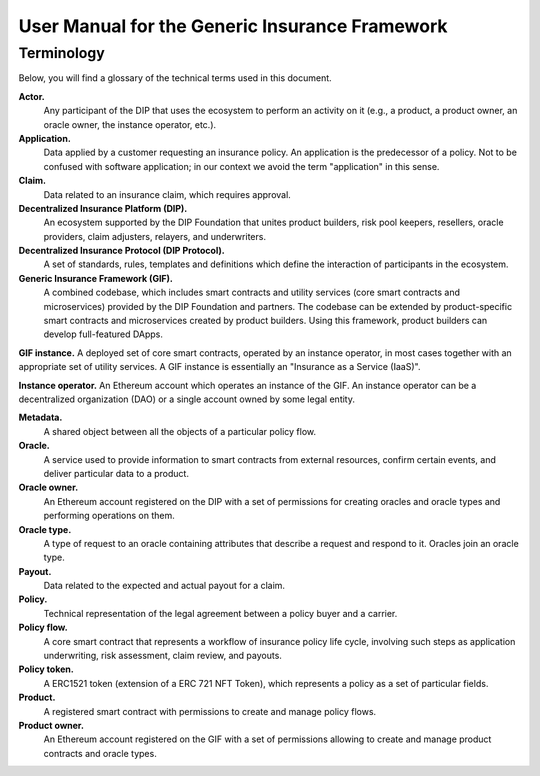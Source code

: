 .. _rst_table_of_contents:

###############################################
User Manual for the Generic Insurance Framework
###############################################

Terminology
###########

Below, you will find a glossary of the technical terms used in this document.

**Actor.** 
    Any participant of the DIP that uses the ecosystem to perform an activity on it (e.g., a product, a product owner, an oracle owner, the instance operator, etc.).

**Application.**
    Data applied by a customer requesting an insurance policy. An application is the predecessor of a policy. Not to be confused with software application; in our context we avoid the term "application" in this sense.

**Claim.**
    Data related to an insurance claim, which requires approval.

**Decentralized Insurance Platform (DIP).**
    An ecosystem supported by the DIP Foundation that unites product builders, risk pool keepers, resellers, oracle providers, claim adjusters, relayers, and underwriters.

**Decentralized Insurance Protocol (DIP Protocol).**
    A set of standards, rules, templates and definitions which define the interaction of participants in the ecosystem.

**Generic Insurance Framework (GIF).**
    A combined codebase, which includes smart contracts and utility services (core smart contracts and microservices) provided by the DIP Foundation and partners. The codebase can be extended by product-specific smart contracts and microservices created by product builders. Using this framework, product builders can develop full-featured DApps.

**GIF instance.** A deployed set of core smart contracts, operated by an instance operator, in most cases together with an appropriate set of utility services. A GIF instance is essentially an "Insurance as a Service (IaaS)".

**Instance operator.** An Ethereum account which operates an instance of the GIF. An instance operator can be a decentralized organization (DAO) or a single account owned by some legal entity.

**Metadata.**
    A shared object between all the objects of a particular policy flow.

**Oracle.**
    A service used to provide information to smart contracts from external resources, confirm certain events, and deliver particular data to a product.

**Oracle owner.**
    An Ethereum account registered on the DIP with a set of permissions for creating oracles and oracle types and performing operations on them.

**Oracle type.**
    A type of request to an oracle containing attributes that describe a request and respond to it. Oracles join an oracle type.

**Payout.**
    Data related to the expected and actual payout for a claim.

**Policy.**
    Technical representation of the legal agreement between a policy buyer and a carrier.

**Policy flow.**
    A core smart contract that represents a workflow of insurance policy life cycle, involving such steps as application underwriting, risk assessment, claim review, and payouts.

**Policy token.**
    A ERC1521 token (extension of a ERC 721 NFT Token), which represents a policy as a set of particular fields.

**Product.**
    A registered smart contract with permissions to create and manage policy flows.

**Product owner.**
    An Ethereum account registered on the GIF with a set of permissions allowing to create and manage product contracts and oracle types.
